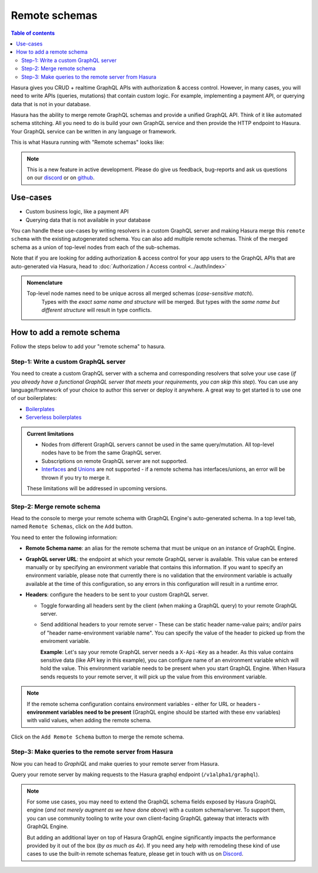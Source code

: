 Remote schemas
==============

.. contents:: Table of contents
  :backlinks: none
  :depth: 2
  :local:

Hasura gives you CRUD + realtime GraphQL APIs with authorization & access control. However, in many cases, you will need to write APIs (queries, mutations) that contain custom logic. For example, implementing a payment API, or querying data that is not in your database.

Hasura has the ability to merge remote GraphQL schemas and provide a unified GraphQL API. Think of it
like automated schema stitching. All you need to do is build your own GraphQL service and then provide the HTTP endpoint to Hasura. Your GraphQL service can be written in any language or framework.

This is what Hasura running with "Remote schemas" looks like:


.. image:: ../../../img/graphql/manual/remote-schemas/remote-schemas-arch.png
   :class: no-shadow
   :width: 500px

.. note::

  This is a new feature in active development. Please do give us feedback, bug-reports and ask us questions on
  our `discord <https://discord.gg/vBPpJkS>`__ or on `github <https://github.com/hasura/graphql-engine>`__.

Use-cases
---------

- Custom business logic, like a payment API
- Querying data that is not available in your database


You can handle these use-cases by writing resolvers in a custom GraphQL server
and making Hasura merge this ``remote schema`` with the existing autogenerated
schema. You can also add multiple remote schemas. Think of the merged schema as
a union of top-level nodes from each of the sub-schemas.

Note that if you are looking for adding authorization & access control for your
app users to the GraphQL APIs that are auto-generated via Hasura, head to
:doc:`Authorization / Access control <../auth/index>`

.. admonition:: Nomenclature

   Top-level node names need to be unique across all merged schemas (*case-sensitive match*).
    Types with the *exact same name and structure* will be merged. But types with the *same name but different structure* will result in type conflicts.


How to add a remote schema
--------------------------

Follow the steps below to add your "remote schema" to hasura.

Step-1: Write a custom GraphQL server
^^^^^^^^^^^^^^^^^^^^^^^^^^^^^^^^^^^^^

You need to create a custom GraphQL server with a schema and corresponding resolvers that solve your use case
(*if you already have a functional GraphQL server that meets your requirements, you can skip this step*). You can
use any language/framework of your choice to author this server or deploy it anywhere. A great way to get started
is to use one of our boilerplates:

- `Boilerplates <https://github.com/hasura/graphql-engine/tree/master/community/boilerplates/graphql-servers>`__
- `Serverless boilerplates <https://github.com/hasura/graphql-serverless>`__


.. admonition:: Current limitations

  - Nodes from different GraphQL servers cannot be used in the same query/mutation. All top-level nodes have to be from the same GraphQL server.
  - Subscriptions on remote GraphQL server are not supported.
  - Interfaces_ and Unions_ are not supported - if a remote schema has interfaces/unions, an error will be thrown if you try to merge it.

  These limitations will be addressed in upcoming versions.

Step-2: Merge remote schema
^^^^^^^^^^^^^^^^^^^^^^^^^^^

Head to the console to merge your remote schema with GraphQL Engine's auto-generated schema. In a top level tab,
named ``Remote Schemas``, click on the ``Add`` button.

.. image:: ../../../img/graphql/manual/business-logic/add-remote-schemas-interface.png


You need to enter the following information:

- **Remote Schema name**: an alias for the remote schema that must be unique on an instance of GraphQL Engine.
- **GraphQL server URL**: the endpoint at which your remote GraphQL server is available. This value can be entered
  manually or by specifying an environment variable that contains this information. If you want to specify an
  environment variable, please note that currently there is no validation that the environment variable is
  actually available at the time of this configuration, so any errors in this configuration will result in a
  runtime error.
- **Headers**: configure the headers to be sent to your custom GraphQL server.

  - Toggle forwarding all headers sent by the client (when making a GraphQL query) to your remote GraphQL server.
  - Send additional headers to your remote server - These can be static header name-value pairs; and/or pairs of "header name-environment variable name".
    You can specify the value of the header to picked up from the enviroment variable.

    **Example**: Let's say your remote GraphQL server needs a ``X-Api-Key`` as a header. As this value contains sensitive data (like API key in this
    example), you can configure name of an environment variable which will hold the value. This environment variable needs to be present when you start
    GraphQL Engine. When Hasura sends requests to your remote server, it will pick up the value from this environment variable.

.. note::

   If the remote schema configuration contains environment variables - either
   for URL or headers - **environment variables need to be present** (GraphQL
   engine should be started with these env variables) with valid values, when
   adding the remote schema.

Click on the ``Add Remote Schema`` button to merge the remote schema.


Step-3: Make queries to the remote server from Hasura
^^^^^^^^^^^^^^^^^^^^^^^^^^^^^^^^^^^^^^^^^^^^^^^^^^^^^
Now you can head to *GraphiQL* and make queries to your remote server from Hasura.

Query your remote server by making requests to the Hasura graphql endpoint (``/v1alpha1/graphql``).


.. note::

  For some use cases, you may need to extend the GraphQL schema fields exposed by Hasura GraphQL engine
  (*and not merely augment as we have done above*) with a custom schema/server. To support them, you can use
  community tooling to write your own client-facing GraphQL gateway that interacts with GraphQL Engine.

  But adding an additional layer on top of Hasura GraphQL engine significantly impacts the performance provided by it
  out of the box (*by as much as 4x*). If you need any help with remodeling these kind of use cases to use the
  built-in remote schemas feature, please get in touch with us on `Discord <https://discord.gg/vBPpJkS>`__.


.. _Interfaces: https://graphql.github.io/learn/schema/#interfaces
.. _Unions: https://graphql.github.io/learn/schema/#union-types
